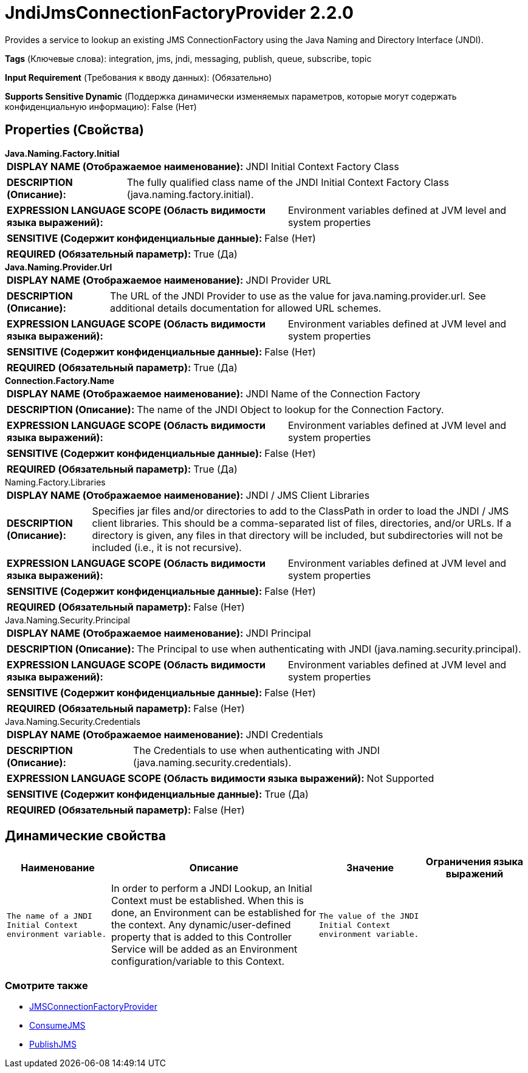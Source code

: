 = JndiJmsConnectionFactoryProvider 2.2.0

Provides a service to lookup an existing JMS ConnectionFactory using the Java Naming and Directory Interface (JNDI).

[horizontal]
*Tags* (Ключевые слова):
integration, jms, jndi, messaging, publish, queue, subscribe, topic
[horizontal]
*Input Requirement* (Требования к вводу данных):
 (Обязательно)
[horizontal]
*Supports Sensitive Dynamic* (Поддержка динамически изменяемых параметров, которые могут содержать конфиденциальную информацию):
 False (Нет) 



== Properties (Свойства)


.*Java.Naming.Factory.Initial*
************************************************
[horizontal]
*DISPLAY NAME (Отображаемое наименование):*:: JNDI Initial Context Factory Class

[horizontal]
*DESCRIPTION (Описание):*:: The fully qualified class name of the JNDI Initial Context Factory Class (java.naming.factory.initial).


[horizontal]
*EXPRESSION LANGUAGE SCOPE (Область видимости языка выражений):*:: Environment variables defined at JVM level and system properties
[horizontal]
*SENSITIVE (Содержит конфиденциальные данные):*::  False (Нет) 

[horizontal]
*REQUIRED (Обязательный параметр):*::  True (Да) 
************************************************
.*Java.Naming.Provider.Url*
************************************************
[horizontal]
*DISPLAY NAME (Отображаемое наименование):*:: JNDI Provider URL

[horizontal]
*DESCRIPTION (Описание):*:: The URL of the JNDI Provider to use as the value for java.naming.provider.url. See additional details documentation for allowed URL schemes.


[horizontal]
*EXPRESSION LANGUAGE SCOPE (Область видимости языка выражений):*:: Environment variables defined at JVM level and system properties
[horizontal]
*SENSITIVE (Содержит конфиденциальные данные):*::  False (Нет) 

[horizontal]
*REQUIRED (Обязательный параметр):*::  True (Да) 
************************************************
.*Connection.Factory.Name*
************************************************
[horizontal]
*DISPLAY NAME (Отображаемое наименование):*:: JNDI Name of the Connection Factory

[horizontal]
*DESCRIPTION (Описание):*:: The name of the JNDI Object to lookup for the Connection Factory.


[horizontal]
*EXPRESSION LANGUAGE SCOPE (Область видимости языка выражений):*:: Environment variables defined at JVM level and system properties
[horizontal]
*SENSITIVE (Содержит конфиденциальные данные):*::  False (Нет) 

[horizontal]
*REQUIRED (Обязательный параметр):*::  True (Да) 
************************************************
.Naming.Factory.Libraries
************************************************
[horizontal]
*DISPLAY NAME (Отображаемое наименование):*:: JNDI / JMS Client Libraries

[horizontal]
*DESCRIPTION (Описание):*:: Specifies jar files and/or directories to add to the ClassPath in order to load the JNDI / JMS client libraries. This should be a comma-separated list of files, directories, and/or URLs. If a directory is given, any files in that directory will be included, but subdirectories will not be included (i.e., it is not recursive).


[horizontal]
*EXPRESSION LANGUAGE SCOPE (Область видимости языка выражений):*:: Environment variables defined at JVM level and system properties
[horizontal]
*SENSITIVE (Содержит конфиденциальные данные):*::  False (Нет) 

[horizontal]
*REQUIRED (Обязательный параметр):*::  False (Нет) 
************************************************
.Java.Naming.Security.Principal
************************************************
[horizontal]
*DISPLAY NAME (Отображаемое наименование):*:: JNDI Principal

[horizontal]
*DESCRIPTION (Описание):*:: The Principal to use when authenticating with JNDI (java.naming.security.principal).


[horizontal]
*EXPRESSION LANGUAGE SCOPE (Область видимости языка выражений):*:: Environment variables defined at JVM level and system properties
[horizontal]
*SENSITIVE (Содержит конфиденциальные данные):*::  False (Нет) 

[horizontal]
*REQUIRED (Обязательный параметр):*::  False (Нет) 
************************************************
.Java.Naming.Security.Credentials
************************************************
[horizontal]
*DISPLAY NAME (Отображаемое наименование):*:: JNDI Credentials

[horizontal]
*DESCRIPTION (Описание):*:: The Credentials to use when authenticating with JNDI (java.naming.security.credentials).


[horizontal]
*EXPRESSION LANGUAGE SCOPE (Область видимости языка выражений):*:: Not Supported
[horizontal]
*SENSITIVE (Содержит конфиденциальные данные):*::  True (Да) 

[horizontal]
*REQUIRED (Обязательный параметр):*::  False (Нет) 
************************************************


== Динамические свойства

[width="100%",cols="1a,2a,1a,1a",options="header",]
|===
|Наименование |Описание |Значение |Ограничения языка выражений

|`The name of a JNDI Initial Context environment variable.`
|In order to perform a JNDI Lookup, an Initial Context must be established. When this is done, an Environment can be established for the context. Any dynamic/user-defined property that is added to this Controller Service will be added as an Environment configuration/variable to this Context.
|`The value of the JNDI Initial Context environment variable.`
|

|===



















=== Смотрите также


* xref:Controller Services/JMSConnectionFactoryProvider.adoc[JMSConnectionFactoryProvider]

* xref:Controller Services/ConsumeJMS.adoc[ConsumeJMS]

* xref:Controller Services/PublishJMS.adoc[PublishJMS]


